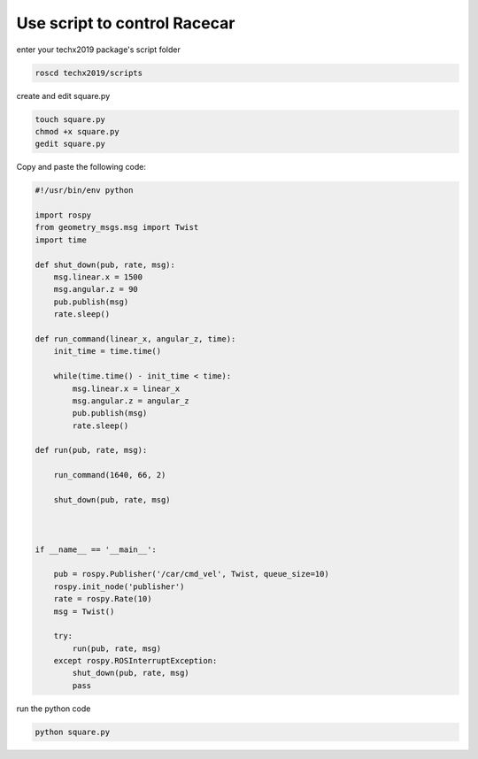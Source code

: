 Use script to control Racecar
=======================

enter your techx2019 package's script folder

.. code:: bash

    roscd techx2019/scripts

create and edit square.py

.. code:: bash

    touch square.py
    chmod +x square.py
    gedit square.py

Copy and paste the following code:

.. code:: python

    #!/usr/bin/env python

    import rospy
    from geometry_msgs.msg import Twist
    import time

    def shut_down(pub, rate, msg):
        msg.linear.x = 1500
        msg.angular.z = 90
        pub.publish(msg)
        rate.sleep()

    def run_command(linear_x, angular_z, time):
        init_time = time.time()

        while(time.time() - init_time < time):
            msg.linear.x = linear_x
            msg.angular.z = angular_z
            pub.publish(msg)
            rate.sleep()

    def run(pub, rate, msg):

        run_command(1640, 66, 2)

        shut_down(pub, rate, msg)



    if __name__ == '__main__':

        pub = rospy.Publisher('/car/cmd_vel', Twist, queue_size=10)
        rospy.init_node('publisher')
        rate = rospy.Rate(10)
        msg = Twist()

        try:
            run(pub, rate, msg)
        except rospy.ROSInterruptException:
            shut_down(pub, rate, msg)
            pass

run the python code

.. code:: bash

    python square.py

